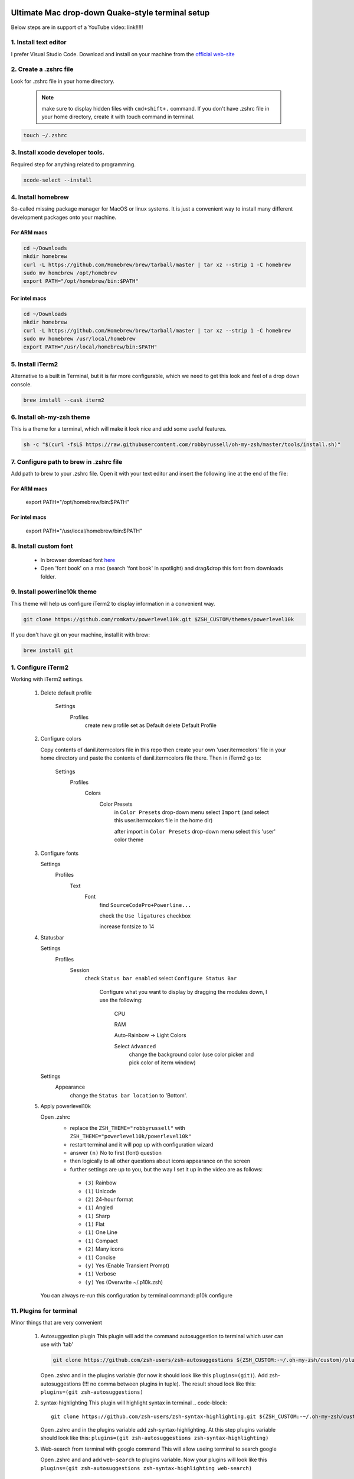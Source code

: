 .. image:: thumbnail.png

Ultimate Mac drop-down Quake-style terminal setup
=================================================
Below steps are in support of a YouTube video: link!!!!!

1. Install text editor
-----------------------
I prefer Visual Studio Code. Download and install on your machine from the `official web-site <https://code.visualstudio.com/download>`_

2. Create a .zshrc file
-----------------------
Look for .zshrc file in your home directory.
   
   .. note:: make sure to display hidden files with ``cmd+shift+.`` command. If you don't have .zshrc file in your home directory, create it with touch command in terminal.

.. code-block::

    touch ~/.zshrc

3. Install xcode developer tools.
----------------------------------
Required step for anything related to programming.

.. code-block::

    xcode-select --install
       
4. Install homebrew
-------------------
So-called missing package manager for MacOS or linux systems. It is just a convenient way to install many different development packages onto your machine.

For ARM macs
~~~~~~~~~~~~
.. code-block::
    
    cd ~/Downloads
    mkdir homebrew
    curl -L https://github.com/Homebrew/brew/tarball/master | tar xz --strip 1 -C homebrew
    sudo mv homebrew /opt/homebrew
    export PATH="/opt/homebrew/bin:$PATH"

For intel macs
~~~~~~~~~~~~~~
.. code-block::
       
    cd ~/Downloads
    mkdir homebrew
    curl -L https://github.com/Homebrew/brew/tarball/master | tar xz --strip 1 -C homebrew
    sudo mv homebrew /usr/local/homebrew
    export PATH="/usr/local/homebrew/bin:$PATH"

5. Install iTerm2
-----------------
Alternative to a built in Terminal, but it is far more configurable, which we need to get this look and feel of a drop down console.

.. code-block::

    brew install --cask iterm2

6. Install oh-my-zsh theme
--------------------------
This is a theme for a terminal, which will make it look nice and add some useful features.

.. code-block::

    sh -c "$(curl -fsLS https://raw.githubusercontent.com/robbyrussell/oh-my-zsh/master/tools/install.sh)"

7. Configure path to brew in .zshrc file
-----------------------------------------
Add path to brew to your .zshrc file. Open it with your text editor and insert the following line at the end of the file:

For ARM macs
~~~~~~~~~~~~
    export PATH="/opt/homebrew/bin:$PATH"

For intel macs
~~~~~~~~~~~~~~
    export PATH="/usr/local/homebrew/bin:$PATH"


8. Install custom font
----------------------
 * In browser download font `here <https://github.com/Falkor/dotfiles/blob/master/fonts/SourceCodePro%2BPowerline%2BAwesome%2BRegular.ttf>`_
 * Open 'font book' on a mac (search 'font book' in spotlight) and drag&drop this font from downloads folder.

9. Install powerline10k theme
-----------------------------
This theme will help us configure iTerm2 to display information in a convenient way.

.. code-block::

    git clone https://github.com/romkatv/powerlevel10k.git $ZSH_CUSTOM/themes/powerlevel10k

If you don't have git on your machine, install it with brew:

.. code-block::

    brew install git

1.  Configure iTerm2
-------------------
Working with iTerm2 settings.

 #. Delete default profile
  
        Settings
            Profiles
                create new profile
                set as Default
                delete Default Profile


 #. Configure colors

    Copy contents of danil.itermcolors file in this repo then create your own 'user.itermcolors' file in your home directory and paste the contents of danil.itermcolors file there. Then in iTerm2 go to:

        Settings
            Profiles
                Colors
                    Color Presets
                        in ``Color Presets`` drop-down menu select ``Import`` (and select this user.itermcolors file in the home dir)
                        
                        after import in ``Color Presets`` drop-down menu select this 'user' color theme

 #. Configure fonts

    Settings
        Profiles
            Text
                Font 
                    find ``SourceCodePro+Powerline...``
                    
                    check the ``Use ligatures`` checkbox
                    
                    increase fontsize to 14

 #. Statusbar

    Settings
        Profiles
            Session 
                check ``Status bar enabled``                 
                select ``Configure Status Bar`` 
                    Configure what you want to display by dragging the modules down, I use the following:
                    
                        CPU
                        
                        RAM
                        
                        Auto-Rainbow -> Light Colors
                        
                        Select ``Advanced``
                            change the background color (use color picker and pick color of iterm window)
    Settings
        Appearance
            change the ``Status bar location`` to 'Bottom'.

 #. Apply powerlevel10k

    Open .zshrc
     * replace the ``ZSH_THEME="robbyrussell"`` with ``ZSH_THEME="powerlevel10k/powerlevel10k"``
     * restart terminal and it will pop up with configuration wizard
     * answer ``(n)`` No to first (font) question
     * then logically to all other questions about icons appearance on the screen 
     * further settings are up to you, but the way I set it up in the video are as follows:
      * ``(3)`` Rainbow 
      * ``(1)`` Unicode 
      * ``(2)`` 24-hour format 
      * ``(1)`` Angled 
      * ``(1)`` Sharp 
      * ``(1)`` Flat 
      * ``(1)`` One Line 
      * ``(1)`` Compact 
      * ``(2)`` Many icons 
      * ``(1)`` Concise 
      * ``(y)`` Yes (Enable Transient Prompt) 
      * ``(1)`` Verbose 
      * ``(y)`` Yes (Overwrite ~/.p10k.zsh)
    You can always re-run this configuration by terminal command: p10k configure

11.  Plugins for terminal
------------------------
Minor things that are very convenient

 #. Autosuggestion plugin
    This plugin will add the command autosuggestion to terminal which user can use with 'tab'

    .. code-block::

        git clone https://github.com/zsh-users/zsh-autosuggestions ${ZSH_CUSTOM:-~/.oh-my-zsh/custom}/plugins/zsh-autosuggestions

    Open .zshrc and in the plugins variable (for now it should look like this ``plugins=(git)``). Add zsh-autosuggestions (!!! no comma between plugins in tuple). The result shoud look like this: ``plugins=(git zsh-autosuggestions)``

 #. syntax-highlighting
    This plugin will highlight syntax in terminal
    .. code-block::

        git clone https://github.com/zsh-users/zsh-syntax-highlighting.git ${ZSH_CUSTOM:-~/.oh-my-zsh/custom}/plugins/zsh-syntax-highlighting

    Open .zshrc and in the plugins variable add zsh-syntax-highlighting. At this step plugins variable should look like this: ``plugins=(git zsh-autosuggestions zsh-syntax-highlighting)``

 #. Web-search from terminal with google command
    This will allow useing terminal to search google

    Open .zshrc and and add ``web-search`` to plugins variable. Now your plugins will look like this ``plugins=(git zsh-autosuggestions zsh-syntax-highlighting web-search)``

12.  Drop-down Quake-style mode
------------------------------
#. Configure shortcut 

    Settings
        Keys
            Hotkey
                select ``Create a Dedicated Hotkey Window``
                
                    input your hotkey ``Ctrl+~``
                
                    check ``Floating Window``

 #. Further setup

    Settings
        Profiles
            Window        
                in the ``Space`` drop-down menu select ``All Spaces``
                
                in the ``Screen`` drop-down menu select ``Screen with Cursor``
        
                check ``Hide after opening``

    In Profiles you will see a new profile ``Hotkey Window`` select it
        Window             
            Make sure ``Use transparrency`` is checked 
        
            Change the ``Transparency`` level to whatever suits you, I prefer 5

 #. Open iTerm2 and hide it at computer startup

    With Spotlight open **Login Items** and add iTerm2 to login items

    Remove it from dock and Tab-Switcher menu: 
    
        Settings
            Appearance            
                check ``Exclude from Dock and Tab Application Switcher``

    Now your terminal will be allways be running in the background and regardless of which screen you are on you can toggle pull it down/up with ``Ctrl+~`` shortcut
    
    If you need the settings, use ``Cmd+,``` shortcut when terminal window is on screen

13. Configure VSCode
--------------------

 #. Support the custom font in VSCode terminal
    
    Go to VSCode settings and search for ``terminal.integrated.fontFamily`` and paste there ``'SourceCodePro+Powerline+Awesome+Regular'`` (**make sure to use quotes**)

 #. Configure launching VSCode with terminal ``code`` command

    Add this line to your .zshrc file

    ``code () { VSCODE_CWD="$PWD" open -n -b "com.microsoft.VSCode" --args $* ;}``